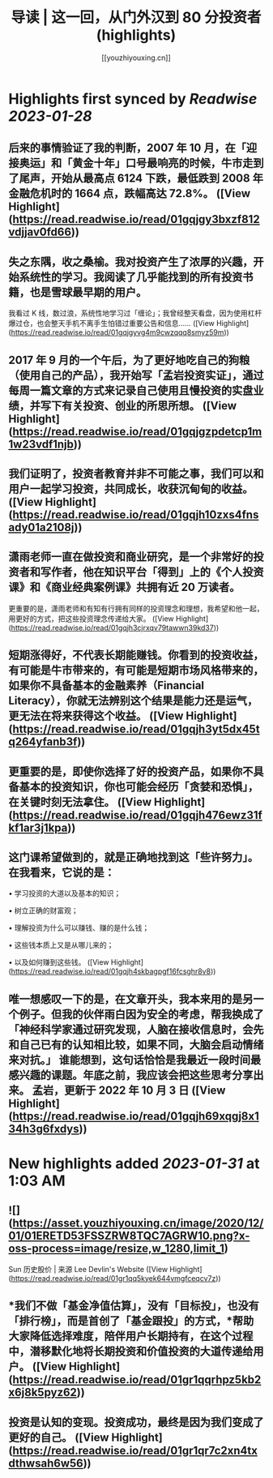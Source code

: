 :PROPERTIES:
:title: 导读 | 这一回，从门外汉到 80 分投资者 (highlights)
:author: [[youzhiyouxing.cn]]
:full-title: "导读 | 这一回，从门外汉到 80 分投资者"
:category: #articles
:url: https://youzhiyouxing.cn/n/materials/181
:END:

* Highlights first synced by [[Readwise]] [[2023-01-28]]
** 后来的事情验证了我的判断，2007 年 10 月，在「迎接奥运」和「黄金十年」口号最响亮的时候，牛市走到了尾声，开始从最高点 6124 下跌，最低跌到 2008 年金融危机时的 1664 点，跌幅高达 72.8%。 ([View Highlight](https://read.readwise.io/read/01gqjgy3bxzf812vdjjav0fd66))
** 失之东隅，收之桑榆。我对投资产生了浓厚的兴趣，开始系统性的学习。我阅读了几乎能找到的所有投资书籍，也是雪球最早期的用户。

我看过 K 线，数过浪，系统性地学习过「缠论」；我曾经整天看盘，因为使用杠杆爆过仓，也会整天手机不离手生怕错过重要公告和信息…… ([View Highlight](https://read.readwise.io/read/01gqjgyvg4m9cwzqqq8smyz59m))
** 2017 年 9 月的一个午后，为了更好地吃自己的狗粮（使用自己的产品），我开始写「孟岩投资实证」，通过每周一篇文章的方式来记录自己使用且慢投资的实盘业绩，并写下有关投资、创业的所思所想。 ([View Highlight](https://read.readwise.io/read/01gqjgzpdetcp1m1w23vdf1njb))
** 我们证明了，投资者教育并非不可能之事，我们可以和用户一起学习投资，共同成长，收获沉甸甸的收益。 ([View Highlight](https://read.readwise.io/read/01gqjh10zxs4fnsady01a2108j))
** 潇雨老师一直在做投资和商业研究，是一个非常好的投资者和写作者，他在知识平台「得到」上的《个人投资课》和《商业经典案例课》共拥有近 20 万读者。

更重要的是，潇雨老师和有知有行拥有同样的投资理念和理想，我希望和他一起，用更好的方式，把这些投资理念传递给大家。 ([View Highlight](https://read.readwise.io/read/01gqjh3cjrxqv79tawwn39kd37))
** 短期涨得好，不代表长期能赚钱。你看到的投资收益，有可能是牛市带来的，有可能是短期市场风格带来的，如果你不具备基本的金融素养（Financial Literacy），你就无法辨别这个结果是能力还是运气，更无法在将来获得这个收益。 ([View Highlight](https://read.readwise.io/read/01gqjh3yt5dx45tq264yfanb3f))
** 更重要的是，即使你选择了好的投资产品，如果你不具备基本的投资知识，你也可能会经历「贪婪和恐惧」，在关键时刻无法拿住。 ([View Highlight](https://read.readwise.io/read/01gqjh476ewz31fkf1ar3j1kpa))
** 这门课希望做到的，就是正确地找到这「些许努力」。在我看来，它说的是：

•   学习投资的大道以及基本的知识；
    
•   树立正确的财富观；
    
•   理解投资为什么可以赚钱、赚的是什么钱；
    
•   这些钱本质上又是从哪儿来的；
    
•   以及如何赚到这些钱。 ([View Highlight](https://read.readwise.io/read/01gqjh4skbagpgf16fcsghr8v8))
** 唯一想感叹一下的是，在文章开头，我本来用的是另一个例子。但我的伙伴雨白因为安全的考虑，帮我换成了「神经科学家通过研究发现，人脑在接收信息时，会先和自己已有的认知相比较，如果不同，大脑会启动情绪来对抗。」 谁能想到，这句话恰恰是我最近一段时间最感兴趣的课题。年底之前，我应该会把这些思考分享出来。 孟岩，更新于 2022 年 10 月 3 日 ([View Highlight](https://read.readwise.io/read/01gqjh69xqgj8x134h3g6fxdys))
* New highlights added [[2023-01-31]] at 1:03 AM
** ![](https://asset.youzhiyouxing.cn/image/2020/12/01/01ERETD53FSSZRW8TQC7AGRW10.png?x-oss-process=image/resize,w_1280,limit_1)

Sun 历史股价 | 来源 Lee Devlin's Website ([View Highlight](https://read.readwise.io/read/01gr1qq5kyek644vmgfceqcv7z))
** *我们不做「基金净值估算」，没有「目标投」，也没有「排行榜」，而是首创了「基金跟投」的方式，*帮助大家降低选择难度，陪伴用户长期持有，在这个过程中，潜移默化地将长期投资和价值投资的大道传递给用户。 ([View Highlight](https://read.readwise.io/read/01gr1qqrhpz5kb2x6j8k5pyz62))
** 投资是认知的变现。投资成功，最终是因为我们变成了更好的自己。 ([View Highlight](https://read.readwise.io/read/01gr1qr7c2xn4txdthwsah6w56))
